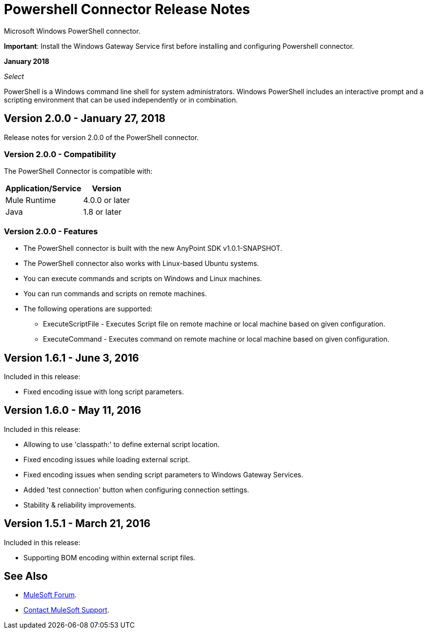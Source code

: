 = Powershell Connector Release Notes
:keywords: release notes, powershell, ps

Microsoft Windows PowerShell connector.

*Important*: Install the Windows Gateway Service first before installing and configuring Powershell connector.

*January 2018*

_Select_

PowerShell is a Windows command line shell for system administrators. Windows PowerShell includes an interactive prompt and a scripting environment that can be used independently or in combination.

== Version 2.0.0 - January 27, 2018

Release notes for version 2.0.0 of the PowerShell connector.

=== Version 2.0.0 - Compatibility

The PowerShell Connector is compatible with:

[%header%autowidth.spread]
|===
|Application/Service |Version
|Mule Runtime |4.0.0 or later
|Java |1.8 or later
|===

=== Version 2.0.0 - Features

* The PowerShell connector is built with the new AnyPoint SDK v1.0.1-SNAPSHOT.
* The PowerShell connector also works with Linux-based Ubuntu systems.
* You can execute commands and scripts on Windows and Linux machines.
* You can run commands and scripts on remote machines.

* The following operations are supported:

** ExecuteScriptFile - Executes Script file on remote machine or local machine based on given configuration.
** ExecuteCommand - Executes command on remote machine or local machine based on given configuration.

== Version 1.6.1 - June 3, 2016

Included in this release:

* Fixed encoding issue with long script parameters.

== Version 1.6.0 - May 11, 2016

Included in this release:

* Allowing to use 'classpath:' to define external script location.
* Fixed encoding issues while loading external script.
* Fixed encoding issues when sending script parameters to Windows Gateway Services.
* Added 'test connection' button when configuring connection settings.
* Stability & reliability improvements.

== Version 1.5.1 - March 21, 2016

Included in this release:

* Supporting BOM encoding within external script files.

== See Also

* https://forums.mulesoft.com[MuleSoft Forum].
* https://support.mulesoft.com[Contact MuleSoft Support].


